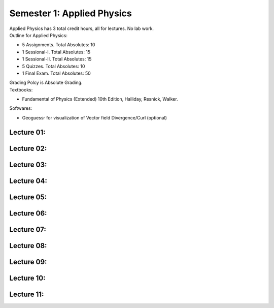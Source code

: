 .. _s1-ap-intro:

Semester 1: Applied Physics
===============

| Applied Physics has 3 total credit hours, all for lectures. No lab work.

| Outline for Applied Physics:

*    5 Assignments. Total Absolutes: 10
*    1 Sessional-I. Total Absolutes: 15
*    1 Sessional-II. Total Absolutes: 15
*    5 Quizzes. Total Absolutes: 10
*    1 Final Exam. Total Absolutes: 50

| Grading Polcy is Absolute Grading.
| Textbooks:

*    Fundamental of Physics (Extended) 10th Edition, Halliday, Resnick, Walker.

| Softwares:

*    Geoguessr for visualization of Vector field Divergence/Curl (optional)

.. _s1-ap-l01:

Lecture 01:
-----------

.. _s1-ap-l02:

Lecture 02:
-----------

.. _s1-ap-l03:

Lecture 03:
-----------

.. _s1-ap-l04:

Lecture 04:
-----------

.. _s1-ap-l05:

Lecture 05:
-----------

.. _s1-ap-l06:

Lecture 06:
-----------

.. _s1-ap-l07:

Lecture 07:
-----------

.. _s1-ap-l08:

Lecture 08:
-----------

.. _s1-ap-l09:

Lecture 09:
-----------

.. _s1-ap-l10:

Lecture 10:
-----------

.. _s1-ap-l11:

Lecture 11:
-----------



